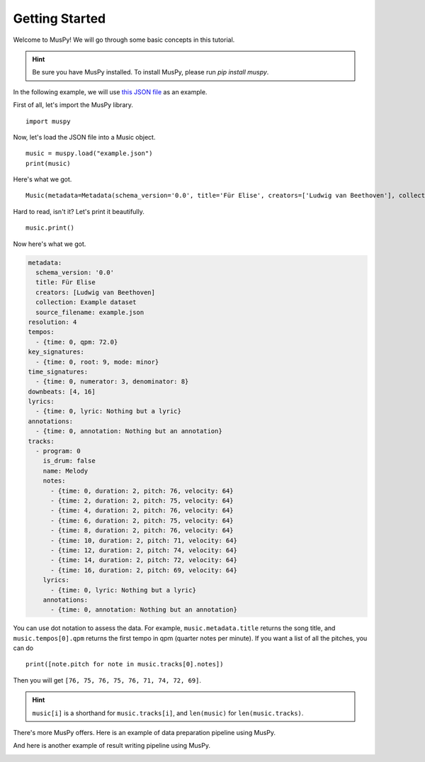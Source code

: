 ===============
Getting Started
===============

Welcome to MusPy! We will go through some basic concepts in this tutorial.

.. Hint:: Be sure you have MusPy installed. To install MusPy, please run `pip install muspy`.

In the following example, we will use `this JSON file <examples/example.json>`_ as an example.

First of all, let's import the MusPy library. ::

    import muspy

Now, let's load the JSON file into a Music object. ::

    music = muspy.load("example.json")
    print(music)

Here's what we got. ::

    Music(metadata=Metadata(schema_version='0.0', title='Für Elise', creators=['Ludwig van Beethoven'], collection='Example dataset', source_filename='example.json'), resolution=4, tempos=[Tempo(time=0, qpm=72.0)], key_signatures=[KeySignature(time=0, root=9, mode='minor')], time_signatures=[TimeSignature(time=0, numerator=3, denominator=8)], downbeats=[4, 16], lyrics=[Lyric(time=0, lyric='Nothing but a lyric')], annotations=[Annotation(time=0, annotation='Nothing but an annotation')], tracks=[Track(program=0, is_drum=False, name='Melody', notes=[Note(time=0, duration=2, pitch=76, velocity=64), Note(time=2, duration=2, pitch=75, velocity=64), Note(time=4, duration=2, pitch=76, velocity=64), ...], lyrics=[Lyric(time=0, lyric='Nothing but a lyric')], annotations=[Annotation(time=0, annotation='Nothing but an annotation')])])

Hard to read, isn't it? Let's print it beautifully. ::

    music.print()

Now here's what we got.

.. code-block :: yaml

    metadata:
      schema_version: '0.0'
      title: Für Elise
      creators: [Ludwig van Beethoven]
      collection: Example dataset
      source_filename: example.json
    resolution: 4
    tempos:
      - {time: 0, qpm: 72.0}
    key_signatures:
      - {time: 0, root: 9, mode: minor}
    time_signatures:
      - {time: 0, numerator: 3, denominator: 8}
    downbeats: [4, 16]
    lyrics:
      - {time: 0, lyric: Nothing but a lyric}
    annotations:
      - {time: 0, annotation: Nothing but an annotation}
    tracks:
      - program: 0
        is_drum: false
        name: Melody
        notes:
          - {time: 0, duration: 2, pitch: 76, velocity: 64}
          - {time: 2, duration: 2, pitch: 75, velocity: 64}
          - {time: 4, duration: 2, pitch: 76, velocity: 64}
          - {time: 6, duration: 2, pitch: 75, velocity: 64}
          - {time: 8, duration: 2, pitch: 76, velocity: 64}
          - {time: 10, duration: 2, pitch: 71, velocity: 64}
          - {time: 12, duration: 2, pitch: 74, velocity: 64}
          - {time: 14, duration: 2, pitch: 72, velocity: 64}
          - {time: 16, duration: 2, pitch: 69, velocity: 64}
        lyrics:
          - {time: 0, lyric: Nothing but a lyric}
        annotations:
          - {time: 0, annotation: Nothing but an annotation}

You can use dot notation to assess the data. For example, ``music.metadata.title`` returns the song title, and ``music.tempos[0].qpm`` returns the first tempo in qpm (quarter notes per minute). If you want a list of all the pitches, you can do ::

    print([note.pitch for note in music.tracks[0].notes])

Then you will get ``[76, 75, 76, 75, 76, 71, 74, 72, 69]``.

.. Hint:: ``music[i]`` is a shorthand for ``music.tracks[i]``, and ``len(music)`` for ``len(music.tracks)``.

There's more MusPy offers. Here is an example of data preparation pipeline using MusPy.

.. image:: images/data_pipeline.svg
    :align: center
    :width: 400px


And here is another example of result writing pipeline using MusPy.

.. image:: images/write_pipeline.svg
    :align: center
    :width: 400px
